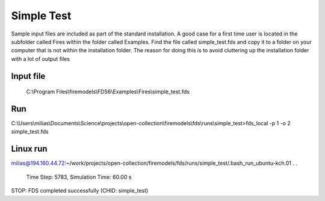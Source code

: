 Simple Test
===========

Sample input files are included as part of the standard installation. 
A good case for a first time user is located in the subfolder called Fires within the folder called Examples. 
Find the file called simple_test.fds and copy it to a folder on your computer that is not within the installation folder.
The reason for doing this is to avoid cluttering up the installation folder with a lot of output files

Input file
----------
   C:\\Program Files\\firemodels\\FDS6\\Examples\\Fires\\simple_test.fds
   
Run
---
C:\\Users\\milias\\Documents\\Science\\projects\\open-collection\\firemodels\\fds\\runs\\simple_test>fds_local -p 1 -o 2 simple_test.fds

Linux run
---------
milias@194.160.44.72:~/work/projects/open-collection/firemodels/fds/runs/simple_test/.bash_run_ubuntu-kch.01
.
.
 Time Step:   5783, Simulation Time:     60.00 s

STOP: FDS completed successfully (CHID: simple_test)





